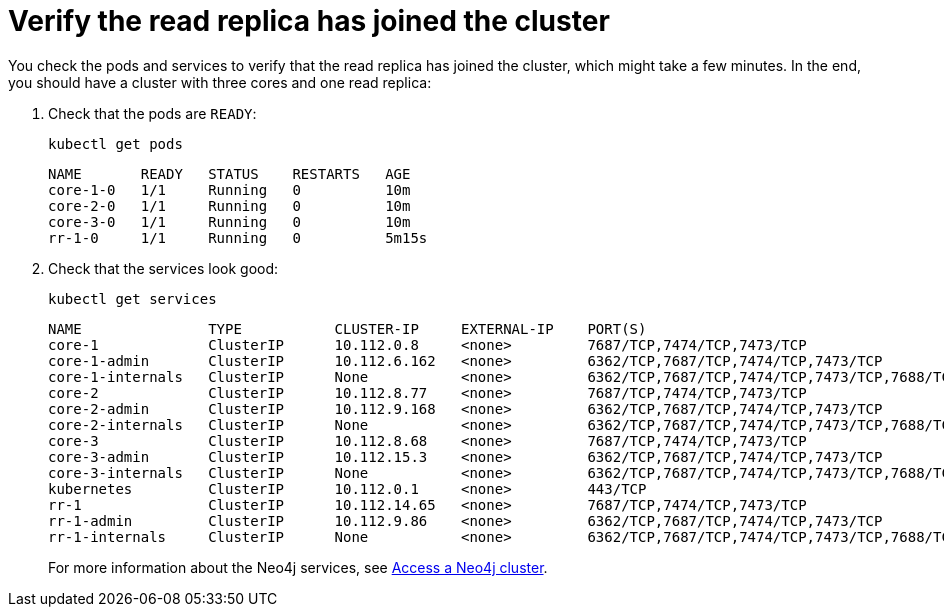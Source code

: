 :description: Verify the read replica has joined the cluster.
[role=enterprise-edition]
[[cc-verify-read-replica]]
= Verify the read replica has joined the cluster

You check the pods and services to verify that the read replica has joined the cluster, which might take a few minutes. 
In the end, you should have a cluster with three cores and one read replica:

. Check that the pods are `READY`:
+
[source, shell]
----
kubectl get pods 
----
+
[source, role=noheader]
----
NAME       READY   STATUS    RESTARTS   AGE
core-1-0   1/1     Running   0          10m
core-2-0   1/1     Running   0          10m
core-3-0   1/1     Running   0          10m
rr-1-0     1/1     Running   0          5m15s
----

. Check that the services look good:
+
[source, shell]
----
kubectl get services
----
+
[source, role=noheader]
----
NAME               TYPE           CLUSTER-IP     EXTERNAL-IP    PORT(S)                                                                   AGE
core-1             ClusterIP      10.112.0.8     <none>         7687/TCP,7474/TCP,7473/TCP                                                22h
core-1-admin       ClusterIP      10.112.6.162   <none>         6362/TCP,7687/TCP,7474/TCP,7473/TCP                                       22h
core-1-internals   ClusterIP      None           <none>         6362/TCP,7687/TCP,7474/TCP,7473/TCP,7688/TCP,5000/TCP,7000/TCP,6000/TCP   22h
core-2             ClusterIP      10.112.8.77    <none>         7687/TCP,7474/TCP,7473/TCP                                                22h
core-2-admin       ClusterIP      10.112.9.168   <none>         6362/TCP,7687/TCP,7474/TCP,7473/TCP                                       22h
core-2-internals   ClusterIP      None           <none>         6362/TCP,7687/TCP,7474/TCP,7473/TCP,7688/TCP,5000/TCP,7000/TCP,6000/TCP   22h
core-3             ClusterIP      10.112.8.68    <none>         7687/TCP,7474/TCP,7473/TCP                                                22h
core-3-admin       ClusterIP      10.112.15.3    <none>         6362/TCP,7687/TCP,7474/TCP,7473/TCP                                       22h
core-3-internals   ClusterIP      None           <none>         6362/TCP,7687/TCP,7474/TCP,7473/TCP,7688/TCP,5000/TCP,7000/TCP,6000/TCP   22h
kubernetes         ClusterIP      10.112.0.1     <none>         443/TCP                                                                  134d
rr-1               ClusterIP      10.112.14.65   <none>         7687/TCP,7474/TCP,7473/TCP                                                22h
rr-1-admin         ClusterIP      10.112.9.86    <none>         6362/TCP,7687/TCP,7474/TCP,7473/TCP                                       22h
rr-1-internals     ClusterIP      None           <none>         6362/TCP,7687/TCP,7474/TCP,7473/TCP,7688/TCP,6000/TCP                     22h
----
+
For more information about the Neo4j services, see xref:kubernetes/accessing-cluster.adoc#cluster-k8s-services[Access a Neo4j cluster].
